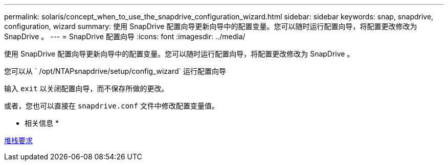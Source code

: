 ---
permalink: solaris/concept_when_to_use_the_snapdrive_configuration_wizard.html 
sidebar: sidebar 
keywords: snap, snapdrive, configuration, wizard 
summary: 使用 SnapDrive 配置向导更新向导中的配置变量。您可以随时运行配置向导，将配置更改修改为 SnapDrive 。 
---
= SnapDrive 配置向导
:icons: font
:imagesdir: ../media/


[role="lead"]
使用 SnapDrive 配置向导更新向导中的配置变量。您可以随时运行配置向导，将配置更改修改为 SnapDrive 。

您可以从 ` /opt/NTAPsnapdrive/setup/config_wizard` 运行配置向导

输入 `exit` 以关闭配置向导，而不保存所做的更改。

或者，您也可以直接在 `snapdrive.conf` 文件中修改配置变量值。

* 相关信息 *

xref:reference_stack_requirements.adoc[堆栈要求]
